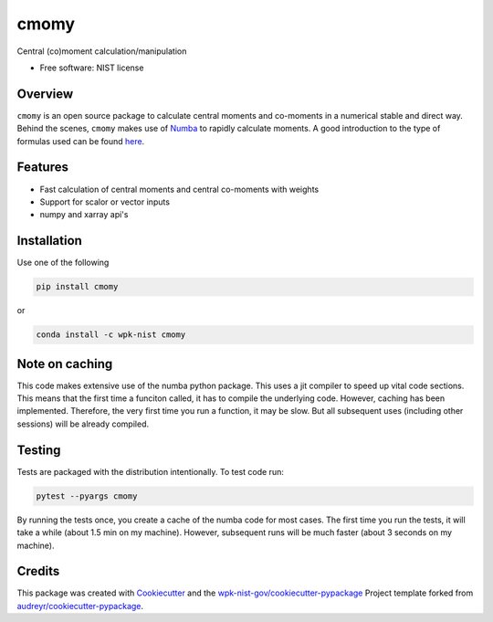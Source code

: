 =====
cmomy
=====


.. image:: https://img.shields.io/pypi/v/cmomy.svg
        :target: https://pypi.python.org/pypi/cmomy

.. image:: https://img.shields.io/travis/wpk-nist-gov/cmomy.svg
        :target: https://travis-ci.com/wpk-nist-gov/cmomy

..
   .. image:: https://readthedocs.org/projects/cmomy/badge/?version=latest
           :target: https://cmomy.readthedocs.io/en/latest/?badge=latest
           :alt: Documentation Status


Central (co)moment calculation/manipulation


* Free software: NIST license

Overview
--------
``cmomy`` is an open source package to calculate central moments and co-moments in a numerical stable and direct way.
Behind the scenes, ``cmomy`` makes use of Numba_ to rapidly calculate moments.  A good introduction to the type of formulas used can
be found `here <https://en.wikipedia.org/wiki/Algorithms_for_calculating_variance>`_.



Features
--------

* Fast calculation of central moments and central co-moments with weights
* Support for scalor or vector inputs
* numpy and xarray api's



Installation
------------
Use one of the following

.. code:: bash

          pip install cmomy

or

.. code:: bash

          conda install -c wpk-nist cmomy


Note on caching
---------------

This code makes extensive use of the numba python package. This uses a
jit compiler to speed up vital code sections. This means that the first
time a funciton called, it has to compile the underlying code. However,
caching has been implemented. Therefore, the very first time you run a
function, it may be slow. But all subsequent uses (including other
sessions) will be already compiled.

Testing
-------
Tests are packaged with the distribution intentionally. To test code
run:

.. code:: bash

   pytest --pyargs cmomy

By running the tests once, you create a cache of the numba code for most
cases. The first time you run the tests, it will take a while (about 1.5
min on my machine). However, subsequent runs will be much faster (about
3 seconds on my machine).

Credits
-------

This package was created with Cookiecutter_ and the `wpk-nist-gov/cookiecutter-pypackage`_ Project template forked from `audreyr/cookiecutter-pypackage`_.

.. _Numba: https://numba.pydata.org/
.. _Cookiecutter: https://github.com/audreyr/cookiecutter
.. _`wpk-nist-gov/cookiecutter-pypackage`: https://github.com/wpk-nist-gov/cookiecutter-pypackage
.. _`audreyr/cookiecutter-pypackage`: https://github.com/audreyr/cookiecutter-pypackage

